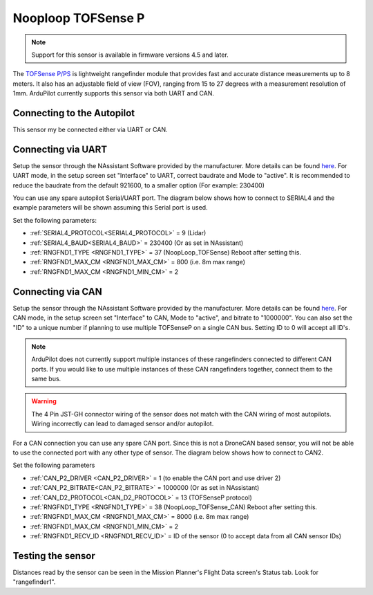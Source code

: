 .. _common-rangefinder-nooploop-tofsense-p:

===================
Nooploop TOFSense P
===================

.. note::
    Support for this sensor is available in firmware versions 4.5 and later.

The `TOFSense P/PS <https://ftp.nooploop.com/software/products/tof/doc/TOFSense_User_Manual_V2.5_en.pdf>`__ is
lightweight rangefinder module that provides fast and accurate distance measurements up to 8 meters.
It also has an adjustable field of view (FOV), ranging from 15 to 27 degrees with a measurement resolution of 1mm.
ArduPilot currently supports this sensor via both UART and CAN.

Connecting to the Autopilot
===========================

This sensor my be connected either via UART or CAN.

Connecting via UART
===================

Setup the sensor through the NAssistant Software provided by the manufacturer. More details can be found `here <https://www.nooploop.com/download/>`__. For UART mode, in the setup screen set "Interface" to UART, correct baudrate and Mode to "active". It is recommended to reduce the baudrate from the default 921600, to a smaller option (For example: 230400)

.. image:: ../../../images/tofsense_uart_active.png
    :target: ../_images/tofsense_uart_active.png


You can use any spare autopilot Serial/UART port. The diagram below shows how to connect to SERIAL4 and the example parameters will be shown assuming this Serial port is used.

.. image:: ../../../images/TOFSense_serial.png
    :target: ../_images/TOFSense_serial.png

Set the following parameters:

-  :ref:`SERIAL4_PROTOCOL<SERIAL4_PROTOCOL>` = 9 (Lidar)
-  :ref:`SERIAL4_BAUD<SERIAL4_BAUD>` = 230400 (Or as set in NAssistant)
-  :ref:`RNGFND1_TYPE <RNGFND1_TYPE>` = 37 (NoopLoop_TOFSense) Reboot after setting this.
-  :ref:`RNGFND1_MAX_CM <RNGFND1_MAX_CM>` = 800 (i.e. 8m max range)
-  :ref:`RNGFND1_MAX_CM <RNGFND1_MIN_CM>` = 2


Connecting via CAN
==================

Setup the sensor through the NAssistant Software provided by the manufacturer. More details can be found `here <https://www.nooploop.com/download/>`__. For CAN mode, in the setup screen set "Interface" to CAN, Mode to "active", and bitrate to "1000000". You can also set the "ID" to a unique number if planning to use multiple TOFSenseP on a single CAN bus. Setting ID to 0 will accept all ID's. 

.. image:: ../../../images/tofsense_can_active.png
    :target: ../_images/tofsense_can_active.png

.. note::
    ArduPilot does not currently support  multiple instances of these rangefinders connected to different CAN ports. If you would like to use multiple instances of these CAN rangefinders together, connect them to the same bus.

.. warning::
    The 4 Pin JST-GH connector wiring of the sensor does not match with the CAN wiring of most autopilots. Wiring incorrectly can lead to damaged sensor and/or autopilot.

For a CAN connection you can use any spare CAN port. Since this is not a DroneCAN based sensor, you will not be able to use the connected port with any other type of sensor. The diagram below shows how to connect to CAN2.

.. image:: ../../../images/TOFSense_can.png
    :target: ../_images/TOFSense_can.png

Set the following parameters

-  :ref:`CAN_P2_DRIVER <CAN_P2_DRIVER>` = 1 (to enable the CAN port and use driver 2)
-  :ref:`CAN_P2_BITRATE<CAN_P2_BITRATE>` = 1000000 (Or as set in NAssistant)
-  :ref:`CAN_D2_PROTOCOL<CAN_D2_PROTOCOL>` = 13 (TOFSenseP protocol)
-  :ref:`RNGFND1_TYPE <RNGFND1_TYPE>` = 38 (NoopLoop_TOFSense_CAN) Reboot after setting this.
-  :ref:`RNGFND1_MAX_CM <RNGFND1_MAX_CM>` = 8000 (i.e. 8m max range)
-  :ref:`RNGFND1_MAX_CM <RNGFND1_MIN_CM>` = 2
-  :ref:`RNGFND1_RECV_ID <RNGFND1_RECV_ID>` = ID of the sensor (0 to accept data from all CAN sensor IDs)


Testing the sensor
==================

Distances read by the sensor can be seen in the Mission Planner's Flight
Data screen's Status tab. Look for "rangefinder1".

